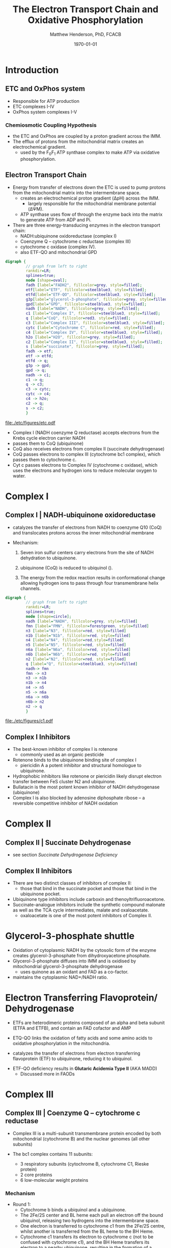 #+TITLE: The Electron Transport Chain and Oxidative Phosphorylation
#+AUTHOR: Matthew Henderson, PhD, FCACB
#+DATE: \today

* Introduction
** ETC and OxPhos system
- Responsible for ATP production
- ETC complexes I-IV
- OxPhos system complexes I-V
*** Chemiosmotic Coupling Hypothesis
 - the ETC and OxPhos are coupled by a proton gradient across the IMM.
 - The efflux of protons from the mitochondrial matrix creates an electrochemical gradient.
   - used by the F_{0}F_{1} ATP synthase complex to make ATP via oxidative phosphorylation.
** Electron Transport Chain
- Energy from transfer of electrons down the ETC is used to pump
  protons from the mitochondrial matrix into the intermembrane space.
  - creates an electrochemical proton gradient (\Delta{}pH) across the IMM.
    - largely responsible for the mitochondrial membrane potential (\Delta\Psi{}M).
  - ATP synthase uses flow of \ce{H+} through the enzyme back into the
    matrix to generate ATP from ADP and Pi.
- There are three energy-transducing enzymes in the electron transport
  chain:
  - NADH:ubiquinone oxidoreductase (complex I)
  - Coenzyme Q – cytochrome c reductase (complex III)
  - cytochrome c oxidase (complex IV).
  - also ETF-QO and mitochondrial GPD

#+BEGIN_SRC dot :file ./etc/figures/etc.pdf :cmdline -Kdot -Tpdf
  digraph {
           // graph from left to right
           rankdir=LR;
           splines=true;
           node [shape=oval];
           fadh [label="FADH2", fillcolor=grey, style=filled];
           etf[label="ETF", fillcolor=steelblue3, style=filled];
           etfd[label="ETF-QO", fillcolor=steelblue3, style=filled];
	       g3p[label="glycerol-3-phosphate", fillcolor=grey, style=filled];
           gpd[label="GPD", fillcolor=steelblue3, style=filled];
           nadh [label="NADH", fillcolor=grey, style=filled];
           c1 [label="Complex I", fillcolor=steelblue3, style=filled];
           q [label="CoQ", fillcolor=red3, style=filled];    
           c3 [label="Complex III", fillcolor=steelblue3, style=filled];     
           cytc [label="Cytochrome C", fillcolor=red, style=filled];     
           c4 [label="Complex IV", fillcolor=steelblue3, style=filled];     
           h2o [label="H2O", fillcolor=grey, style=filled];     
           c2 [label="Complex II", fillcolor=steelblue3, style=filled];     
           s [label="succinate", fillcolor=grey, style=filled];     
           fadh -> etf; 
           etf -> etfd;
           etfd -> q;
           g3p -> gpd;
           gpd -> q;
           nadh -> c1;
           c1 -> q;
           q -> c3;
           c3 -> cytc; 	 
           cytc -> c4;
           c4 -> h2o;
           c2 -> q;
           s -> c2;
           }    
#+END_SRC

#+CAPTION[]:Electron Transport Chain
#+NAME: fig:etc
#+ATTR_LaTeX: :width \textwidth
#+RESULTS:
[[file:./etc/figures/etc.pdf]]

- Complex I (NADH coenzyme Q reductase) accepts electrons from the
  Krebs cycle electron carrier NADH
- passes them to CoQ (ubiquinone)
- CoQ also receives electrons from complex II (succinate dehydrogenase)
- CoQ passes electrons to complex III (cytochrome bc1 complex), which
  passes them to cytochrome c.
- Cyt c passes electrons to Complex IV (cytochrome c oxidase), which
  uses the electrons and hydrogen ions to reduce molecular oxygen to
  water.

#+CAPTION[ETC]: Oxidative Phosphorylation
#+NAME: fig:oxpho
#+ATTR_LaTeX: :width \textwidth
[[file:./etc/figures/hsa00190.png]]

#+CAPTION[redox]:Electron flow to O_2 and release free energy
#+NAME: fig:redox
#+ATTR_LaTeX: :width 0.6\textwidth
[[file:./etc/figures/potential.png]]

* Complex I
** Complex I | NADH-ubiquinone oxidoreductase
- catalyzes the transfer of electrons from NADH to coenzyme Q10
  (CoQ) and translocates protons across the inner mitochondrial
  membrane

#+BEGIN_EXPORT LaTeX
{\small\ce{NADH + H+ + CoQ + 4H^{+}_{in} ->[CI] NAD+ + CoQH2 + 4H^{+}_{out}}}
#+END_EXPORT

- Mechanism: 
  1. Seven iron sulfur centers carry electrons from the site of NADH
     dehydration to ubiquinone.

  2. ubiquinone (CoQ) is reduced to ubiquinol (\ce{CoQH2}).

  3. The energy from the redox reaction results in conformational
     change allowing hydrogen ions to pass through four transmembrane
     helix channels.

#+BEGIN_SRC dot :file ./etc/figures/c1.pdf :cmdline -Kdot -Tpdf
  digraph {
           // graph from left to right
           rankdir=LR;
           splines=true;
           node [shape=circle];
           nadh [label="NADH", fillcolor=grey, style=filled]
           fmn [label="FMN", fillcolor=forestgreen, style=filled]
           n3 [label="N3", fillcolor=red, style=filled]    
           n1b [label="N1b", fillcolor=red, style=filled]     
           n4 [label="N4", fillcolor=red,style=filled]     
           n5 [label="N5", fillcolor=red, style=filled]     
           n6a [label="N6a", fillcolor=red, style=filled]     
           n6b [label="N6b", fillcolor=red, style=filled]     
           n2 [label="N2", fillcolor=red, style=filled]     
           q [label="Q", fillcolor=steelblue3, style=filled]     
           nadh-> fmn
           fmn -> n3
           n3 -> n1b
	       n1b -> n4
           n4 -> n5 
           n5 -> n6a
           n6a -> n6b
           n6b-> n2
           n2 -> q
           }    
#+END_SRC

#+CAPTION[c1]:Complex I | NADH-ubiquinone oxidoreductase
#+NAME: fig:c1
#+ATTR_LaTeX: :width 0.9\textwidth
#+RESULTS:
[[file:./etc/figures/c1.pdf]]

** Complex I Inhibitors
- The best-known inhibitor of complex I is rotenone
  - commonly used as an organic pesticide
- Rotenone binds to the ubiquinone binding site of complex I
  -  piericidin A a potent inhibitor and structural homologue to ubiquinone.
- Hydrophobic inhibitors like rotenone or piericidin likely disrupt electron transfer between FeS cluster N2 and ubiquinone.
- Bullatacin is the most potent known inhibitor of NADH dehydrogenase (ubiquinone)
- Complex I is also blocked by adenosine diphosphate ribose – a reversible competitive inhibitor of NADH oxidation

* Complex II
** Complex II | Succinate Dehydrogenase 
- see section [[Succinate Dehydrogenase Deficiency]]

** Complex II Inhibitors
- There are two distinct classes of inhibitors of complex II:
  - those that bind in the succinate pocket and those that bind in the ubiquinone pocket.
- Ubiquinone type inhibitors include carboxin and thenoyltrifluoroacetone.
- Succinate-analogue inhibitors include the synthetic compound malonate as well as the TCA cycle intermediates, malate and oxaloacetate.
  - oxaloacetate is one of the most potent inhibitors of Complex II. 

* Glycerol-3-phosphate shuttle
- Oxidation of cytoplasmic NADH by the cytosolic form of the enzyme
  creates glycerol-3-phosphate from dihydroxyacetone phosphate.
- Glycerol-3-phosphate diffuses into IMM and is oxidised by mitochondrial glycerol-3-phosphate dehydrogenase
  - uses quinone as an oxidant and FAD as a co-factor.
- maintains the cytoplasmic NAD+/NADH ratio.

#+CAPTION[g3ps]:Glycerol-3-phosphate shuttle
#+NAME: fig:g3ps
#+ATTR_LaTeX: :width 0.6\textwidth
[[file:./etc/figures/GPDH_shuttle.png]]

* Electron Transferring Flavoprotein/ Dehydrogenase

- ETFs are heterodimeric proteins composed of an alpha and beta
  subunit (ETFA and ETFB), and contain an FAD cofactor and AMP

- ETQ-QO links the oxidation of fatty acids and some amino acids to
  oxidative phosphorylation in the mitochondria.
- catalyzes the transfer of electrons from electron transferring
  flavoprotein (ETF) to ubiquinone, reducing it to ubiquinol.

#+BEGIN_EXPORT LaTeX
{\small\ce{Acyl-CoA + FAD ->[ACAD] FADH2 + ETF ->[ETF-QO] CoQ ->[CIII] CytC}}
#+END_EXPORT

- ETF-QO deficiency results in *Glutaric Acidemia Type II* (AKA MADD)
  - Discussed more in FAODs
* Complex III
** Complex III | Coenzyme Q – cytochrome c reductase
- Complex III is a multi-subunit transmembrane protein encoded by both
  mitochondrial (cytochrome B) and the nuclear genomes (all other
  subunits)

- The bc1 complex contains 11 subunits:
  - 3 respiratory subunits (cytochrome B, cytochrome C1, Rieske protein)
  - 2 core proteins
  - 6 low-molecular weight proteins

#+BEGIN_EXPORT LaTeX
{\small\ce{QH2 + 2Fe^{3+}-cyt c + 2H+_{in} ->[CIII]  Q + 2Fe^{2+}-cyt c + 4H+_{out}}}
#+END_EXPORT

*** Mechanism 
- Round 1:
    - Cytochrome b binds a ubiquinol and a ubiquinone.
    - The 2Fe/2S center and BL heme each pull an electron off the bound ubiquinol, releasing two hydrogens into the intermembrane space.
    - One electron is transferred to cytochrome c1 from the 2Fe/2S centre, whilst another is transferred from the BL heme to the BH Heme.
    - Cytochrome c1 transfers its electron to cytochrome c (not to be confused with cytochrome c1), and the BH Heme transfers its electron to a nearby ubiquinone, resulting in the formation of a ubisemiquinone.
    - Cytochrome c diffuses. The first ubiquinol (now oxidised to ubiquinone) is released, whilst the semiquinone remains bound.

- Round 2:
    - A second ubiquinol is bound by cytochrome b.
    - The 2Fe/2S center and BL heme each pull an electron off the bound ubiquinol, releasing two hydrogens into the intermembrane space.
    - One electron is transferred to cytochrome c1 from the 2Fe/2S centre, whilst another is transferred from the BL heme to the BH Heme.
    - Cytocrome c1 then transfers its electron to cytochrome c, whilst the nearby semiquinone produced from round 1 picks up a second electron from the BH heme, along with two protons from the matrix.
    - The second ubiquinol (now oxidised to ubiquinone), along with the newly formed ubiquinol are released.

#+CAPTION[cIII]: Complex III | Coenzyme Q – cytochrome c reductase: two step reaction 
#+NAME: fig:cIII
#+ATTR_LaTeX: :width 0.7\textwidth
[[file:./etc/figures/CIII.png]]

** Complex III Inhibitors
- There are three distinct groups of Complex III inhibitors:
  - Antimycin A binds to the Q_i site and inhibits the transfer of electrons in Complex III from heme b_H to oxidized Q (Q_i site inhibitor).
  - Myxothiazol and stigmatellin bind to distinct but overlapping pockets within the Q_o site.
    - Myxothiazol binds nearer to cytochrome bL (hence termed a "proximal" inhibitor).
    - Stigmatellin binds farther from heme bL and nearer the Rieske Iron sulfur protein.
    - Both inhibit the transfer of electrons from reduced QH_2 to the Rieske Iron sulfur protein.
* Complex IV
** Complex IV | Cytochrome c oxidase

- last enzyme in the respiratory electron transport chain.
- large IMM integral membrane protein composed of several metal prosthetic sites and 14 protein subunits.
- eleven subunits are nuclear in origin, and three are synthesized in the mitochondria. 
  - contains two hemes,
  - cytochrome a and cytochrome a3,
  - two copper centers, CuA and CuB
- the cytochrome a3 and CuB form a binuclear center that is the site of oxygen reduction.
- receives an electron from four cytochrome c molecules and transfers them to one O_2 molecule
 
#+BEGIN_EXPORT LaTeX
{\small\ce{4Fe^{2+}-cyt c + 8H^{+}_{in} + O2 ->[CIV] 4Fe^{3+}-cyt c + 2H2O + 4H^{+}_{out}}}
#+END_EXPORT

- In the process binds four protons from the inner aqueous phase to
  make two water molecules, and translocates another four protons
  across the membrane, increasing the transmembrane difference of
  proton electrochemical potential which the ATP synthase then uses to
  synthesize ATP.

#+CAPTION[cIV]:Complex IV | Cytochrome c oxidase
#+NAME: fig:cIV
#+ATTR_LaTeX: :width 0.5\textwidth
[[file:./etc/figures/CIV.png]]

** Complex IV | Inhibitors
- Cyanide, azide, and carbon monoxide all bind to cytochrome c
  oxidase 
- Nitric oxide and hydrogen sulfide, can also inhibit COX by
  binding to regulatory sites on the enzyme
* Complex V
** Complex V | ATP synthase 

- ATP synthase is a molecular machine that creates the energy storage
  molecule adenosine triphosphate (ATP).

- The overall reaction catalyzed by ATP synthase is:

#+BEGIN_EXPORT LaTeX
{\small\ce{ADP + P_i + H+_{out} <=>[CV] ATP + H2O + H+_{in}}}
#+END_EXPORT

- Formation of ATP from ADP and P_{i} is energetically unfavourable
  - would normally proceed in the reverse direction. 

- To drive this reaction forward, ATP synthase couples ATP synthesis
  to the electrochemical gradient (\Delta\Psi{}M) created by complexes
  I,III and IV

- ATP synthase consists of two main subunits, F_0 and F_1, which has a
  rotational motor mechanism allowing for ATP production.

#+CAPTION[]: Complex V | ATP synthase 
#+NAME: fig:atps
#+ATTR_LaTeX: :width 0.5\textwidth
[[file:./etc/figures/atp_synthase.jpg]]

** Complex V Inhibitors
- Oligomycin A inhibits ATP synthase by blocking its proton channel
  (F_0 subunit), which is necessary for oxidative phosphorylation of
  ADP to ATP (energy production).
- The inhibition of ATP synthesis by oligomycin A will significantly
  reduce electron flow through the electron transport chain; however,
  electron flow is not stopped completely due to a process known as
  proton leak or mitochondrial uncoupling.
  - This process is due to facilitated diffusion of protons into the
    mitochondrial matrix through an uncoupling protein such as
    thermogenin, or UCP1.

- Administering oligomycin to an individual can result in very high
  levels of lactate accumulating in the blood and urine.


